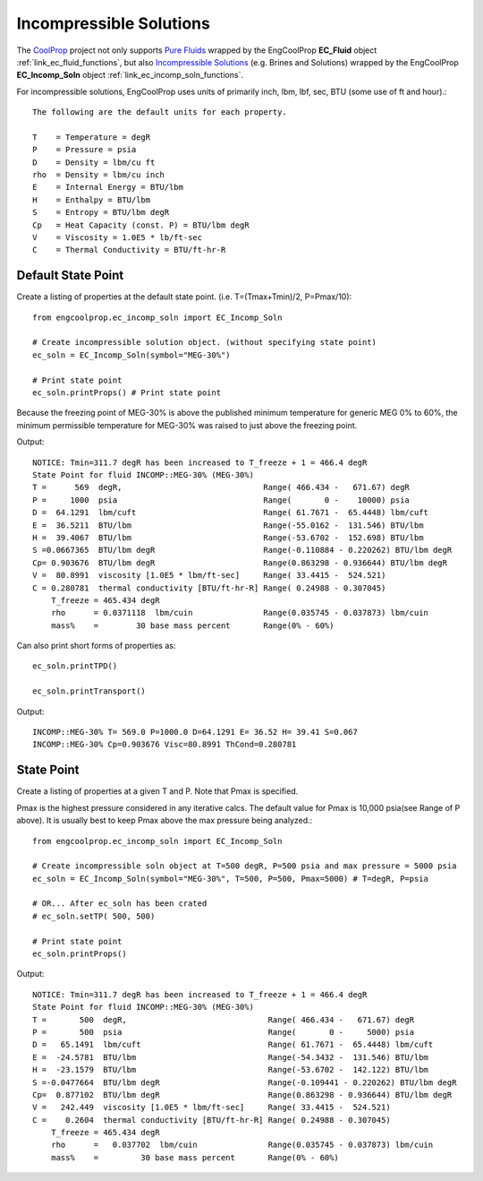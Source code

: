 
.. incomp_solns

Incompressible Solutions
========================


The `CoolProp <http://www.coolprop.org/dev/index.html>`_ project not only supports 
`Pure Fluids <http://www.coolprop.org/fluid_properties/PurePseudoPure.html#list-of-fluids>`_
wrapped by the EngCoolProp **EC_Fluid** object
:ref:`link_ec_fluid_functions`, 
but also  `Incompressible Solutions <http://www.coolprop.org/fluid_properties/Incompressibles.html#massmix>`_
(e.g. Brines and Solutions) wrapped by the EngCoolProp **EC_Incomp_Soln** object
:ref:`link_ec_incomp_soln_functions`.

For incompressible solutions, EngCoolProp uses units of primarily inch, lbm, lbf, sec, BTU (some use of ft and hour).::

    The following are the default units for each property.

    T    = Temperature = degR
    P    = Pressure = psia
    D    = Density = lbm/cu ft
    rho  = Density = lbm/cu inch
    E    = Internal Energy = BTU/lbm
    H    = Enthalpy = BTU/lbm
    S    = Entropy = BTU/lbm degR
    Cp   = Heat Capacity (const. P) = BTU/lbm degR
    V    = Viscosity = 1.0E5 * lb/ft-sec
    C    = Thermal Conductivity = BTU/ft-hr-R
    

Default State Point
-------------------

Create a listing of properties at the default state point.
(i.e. T=(Tmax+Tmin)/2, P=Pmax/10)::
    
    from engcoolprop.ec_incomp_soln import EC_Incomp_Soln

    # Create incompressible solution object. (without specifying state point)
    ec_soln = EC_Incomp_Soln(symbol="MEG-30%")

    # Print state point
    ec_soln.printProps() # Print state point

Because the freezing point of MEG-30% is above the published minimum temperature 
for generic MEG 0% to 60%, the minimum permissible temperature for MEG-30%
was raised to just above the freezing point.

Output::

    NOTICE: Tmin=311.7 degR has been increased to T_freeze + 1 = 466.4 degR
    State Point for fluid INCOMP::MEG-30% (MEG-30%)
    T =      569  degR,                              Range( 466.434 -   671.67) degR
    P =     1000  psia                               Range(       0 -    10000) psia
    D =  64.1291  lbm/cuft                           Range( 61.7671 -  65.4448) lbm/cuft
    E =  36.5211  BTU/lbm                            Range(-55.0162 -  131.546) BTU/lbm
    H =  39.4067  BTU/lbm                            Range(-53.6702 -  152.698) BTU/lbm
    S =0.0667365  BTU/lbm degR                       Range(-0.110884 - 0.220262) BTU/lbm degR
    Cp= 0.903676  BTU/lbm degR                       Range(0.863298 - 0.936644) BTU/lbm degR
    V =  80.8991  viscosity [1.0E5 * lbm/ft-sec]     Range( 33.4415 -  524.521)
    C = 0.280781  thermal conductivity [BTU/ft-hr-R] Range( 0.24988 - 0.307045)
        T_freeze = 465.434 degR
        rho      = 0.0371118  lbm/cuin               Range(0.035745 - 0.037873) lbm/cuin
        mass%    =        30 base mass percent       Range(0% - 60%)


Can also print short forms of properties as::

    ec_soln.printTPD()

    ec_soln.printTransport()


Output::    

    INCOMP::MEG-30% T= 569.0 P=1000.0 D=64.1291 E= 36.52 H= 39.41 S=0.067
    INCOMP::MEG-30% Cp=0.903676 Visc=80.8991 ThCond=0.280781


State Point
-----------

Create a listing of properties at a given T and P. Note that Pmax is specified.

Pmax is the highest pressure considered in any iterative calcs. 
The default value for Pmax is 10,000 psia(see Range of P above).
It is usually best to keep Pmax above the max pressure being analyzed.::

    from engcoolprop.ec_incomp_soln import EC_Incomp_Soln

    # Create incompressible soln object at T=500 degR, P=500 psia and max pressure = 5000 psia
    ec_soln = EC_Incomp_Soln(symbol="MEG-30%", T=500, P=500, Pmax=5000) # T=degR, P=psia

    # OR... After ec_soln has been crated
    # ec_soln.setTP( 500, 500)

    # Print state point
    ec_soln.printProps()

Output::

    NOTICE: Tmin=311.7 degR has been increased to T_freeze + 1 = 466.4 degR
    State Point for fluid INCOMP::MEG-30% (MEG-30%)
    T =       500  degR,                              Range( 466.434 -   671.67) degR
    P =       500  psia                               Range(       0 -     5000) psia
    D =   65.1491  lbm/cuft                           Range( 61.7671 -  65.4448) lbm/cuft
    E =  -24.5781  BTU/lbm                            Range(-54.3432 -  131.546) BTU/lbm
    H =  -23.1579  BTU/lbm                            Range(-53.6702 -  142.122) BTU/lbm
    S =-0.0477664  BTU/lbm degR                       Range(-0.109441 - 0.220262) BTU/lbm degR
    Cp=  0.877102  BTU/lbm degR                       Range(0.863298 - 0.936644) BTU/lbm degR
    V =   242.449  viscosity [1.0E5 * lbm/ft-sec]     Range( 33.4415 -  524.521)
    C =    0.2604  thermal conductivity [BTU/ft-hr-R] Range( 0.24988 - 0.307045)
        T_freeze = 465.434 degR
        rho      =   0.037702  lbm/cuin               Range(0.035745 - 0.037873) lbm/cuin
        mass%    =         30 base mass percent       Range(0% - 60%)


